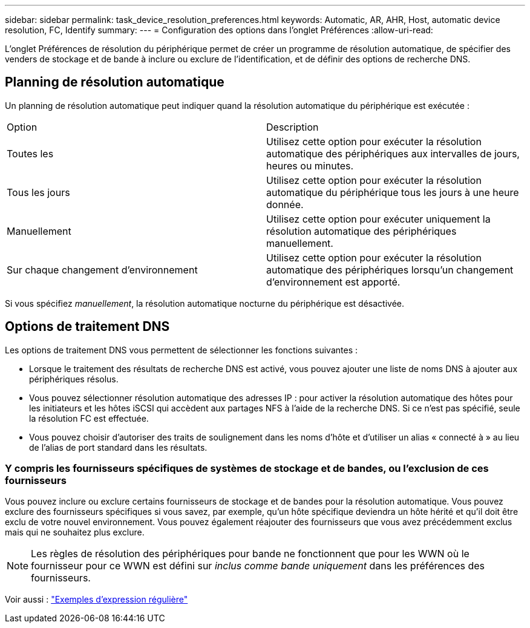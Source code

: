 ---
sidebar: sidebar 
permalink: task_device_resolution_preferences.html 
keywords: Automatic, AR, AHR, Host, automatic device resolution, FC, Identify 
summary:  
---
= Configuration des options dans l'onglet Préférences
:allow-uri-read: 


[role="lead"]
L'onglet Préférences de résolution du périphérique permet de créer un programme de résolution automatique, de spécifier des venders de stockage et de bande à inclure ou exclure de l'identification, et de définir des options de recherche DNS.



== Planning de résolution automatique

Un planning de résolution automatique peut indiquer quand la résolution automatique du périphérique est exécutée :

|===


| Option | Description 


| Toutes les | Utilisez cette option pour exécuter la résolution automatique des périphériques aux intervalles de jours, heures ou minutes. 


| Tous les jours | Utilisez cette option pour exécuter la résolution automatique du périphérique tous les jours à une heure donnée. 


| Manuellement | Utilisez cette option pour exécuter uniquement la résolution automatique des périphériques manuellement. 


| Sur chaque changement d'environnement | Utilisez cette option pour exécuter la résolution automatique des périphériques lorsqu'un changement d'environnement est apporté. 
|===
Si vous spécifiez _manuellement_, la résolution automatique nocturne du périphérique est désactivée.



== Options de traitement DNS

Les options de traitement DNS vous permettent de sélectionner les fonctions suivantes :

* Lorsque le traitement des résultats de recherche DNS est activé, vous pouvez ajouter une liste de noms DNS à ajouter aux périphériques résolus.
* Vous pouvez sélectionner résolution automatique des adresses IP : pour activer la résolution automatique des hôtes pour les initiateurs et les hôtes iSCSI qui accèdent aux partages NFS à l'aide de la recherche DNS. Si ce n'est pas spécifié, seule la résolution FC est effectuée.
* Vous pouvez choisir d'autoriser des traits de soulignement dans les noms d'hôte et d'utiliser un alias « connecté à » au lieu de l'alias de port standard dans les résultats.




=== Y compris les fournisseurs spécifiques de systèmes de stockage et de bandes, ou l'exclusion de ces fournisseurs

Vous pouvez inclure ou exclure certains fournisseurs de stockage et de bandes pour la résolution automatique. Vous pouvez exclure des fournisseurs spécifiques si vous savez, par exemple, qu'un hôte spécifique deviendra un hôte hérité et qu'il doit être exclu de votre nouvel environnement. Vous pouvez également réajouter des fournisseurs que vous avez précédemment exclus mais qui ne souhaitez plus exclure.


NOTE: Les règles de résolution des périphériques pour bande ne fonctionnent que pour les WWN où le fournisseur pour ce WWN est défini sur _inclus comme bande uniquement_ dans les préférences des fournisseurs.

Voir aussi : link:concept_device_resolution_regex_examples.html["Exemples d'expression régulière"]
